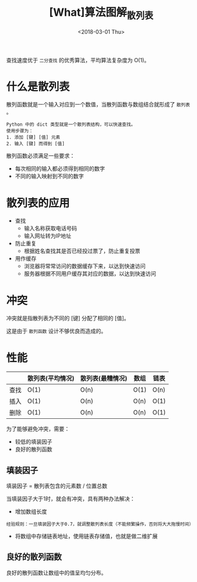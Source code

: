 #+TITLE: [What]算法图解_散列表
#+DATE: <2018-03-01 Thu> 
#+TAGS: 数据结构与算法
#+LAYOUT: post
#+CATEGORIES: book,算法图解(入门)
#+NAME: <book_算法图解_chapter5.org>
#+OPTIONS: ^:nil
#+OPTIONS: ^:{}

查找速度优于 =二分查找= 的优秀算法，平均算法复杂度为 O(1)。
#+BEGIN_HTML
<!--more-->
#+END_HTML

* 什么是散列表

散列函数就是一个输入对应到一个数值，当散列函数与数组结合就形成了 =散列表= 。
#+begin_example
Python 中的 dict 类型就是一个散列表结构，可以快速查找。
使用步骤为：
1. 添加 [键] [值] 元素
2. 输入 [键] 而得到 [值]
#+end_example

散列函数必须满足一些要求：
- 每次相同的输入都必须得到相同的数字
- 不同的输入映射到不同的数字

* 散列表的应用
- 查找
 + 输入名称获取电话号码
 + 输入网址转为IP地址
- 防止重复
 + 根据姓名查找其是否已经投过票了，防止重复投票
- 用作缓存
 + 浏览器将常常访问的数据缓存下来，以达到快速访问
 + 服务器根据不同用户缓存其对应的数据，以达到快速访问



* 冲突
冲突就是指散列表为不同的 [键] 分配了相同的 [值]。

这是由于 =散列函数= 设计不够优良而造成的。
* 性能
|      | 散列表(平均情况) | 散列表(最糟情况) | 数组 | 链表 |
|------+------------------+------------------+------+------|
| 查找 | O(1)             | O(n)             | O(1) | O(n) |
| 插入 | O(1)             | O(n)             | O(n) | O(1) |
| 删除 | O(1)             | O(n)             | O(n) | O(1) |

为了能够避免冲突，需要：
- 较低的填装因子
- 良好的散列函数
** 填装因子
填装因子 = 散列表包含的元素数 / 位置总数

当填装因子大于1时，就会有冲突，具有两种办法解决：
- 增加数组长度
#+begin_example
经验规则：一旦填装因子大于0.7，就调整散列表长度（不能频繁操作，否则将大大拖慢时间）
#+end_example
- 将数组中存储链表地址，使用链表存储值，也就是做二维扩展
** 良好的散列函数
良好的散列函数让数组中的值呈均匀分布。

